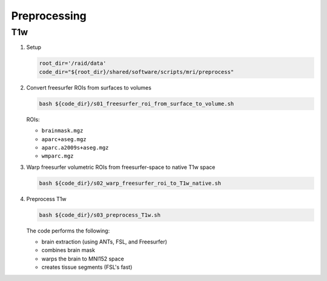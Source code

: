 .. _preproc:

=============
Preprocessing
=============

.. _preproc_T1w:

T1w
---

#. Setup

   .. code:: bash

      root_dir='/raid/data'
      code_dir="${root_dir}/shared/software/scripts/mri/preprocess"

#. Convert freesurfer ROIs from surfaces to volumes

   .. code:: bash

      bash ${code_dir}/s01_freesurfer_roi_from_surface_to_volume.sh

   
   ROIs:

   * ``brainmask.mgz``
   * ``aparc+aseg.mgz``
   * ``aparc.a2009s+aseg.mgz``
   * ``wmparc.mgz``

#. Warp freesurfer volumetric ROIs from freesurfer-space to native T1w space

   .. code:: bash

      bash ${code_dir}/s02_warp_freesurfer_roi_to_T1w_native.sh

#. Preprocess T1w

   .. code:: bash

      bash ${code_dir}/s03_preprocess_T1w.sh

   
   The code performs the following:
   
   * brain extraction (using ANTs, FSL, and Freesurfer)
   * combines brain mask
   * warps the brain to MNI152 space
   * creates tissue segments (FSL's fast)